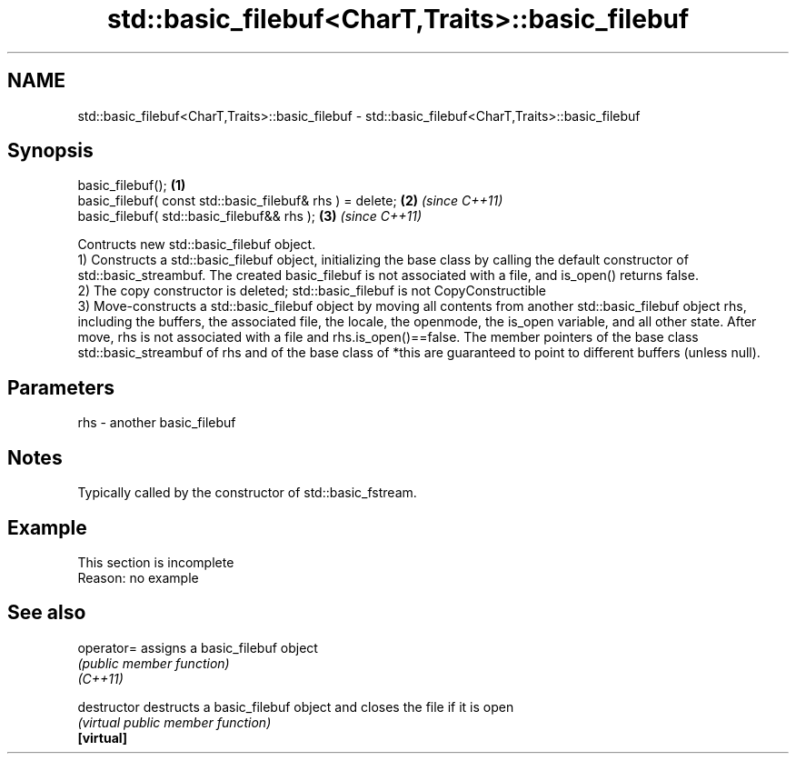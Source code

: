 .TH std::basic_filebuf<CharT,Traits>::basic_filebuf 3 "2020.03.24" "http://cppreference.com" "C++ Standard Libary"
.SH NAME
std::basic_filebuf<CharT,Traits>::basic_filebuf \- std::basic_filebuf<CharT,Traits>::basic_filebuf

.SH Synopsis

  basic_filebuf();                                         \fB(1)\fP
  basic_filebuf( const std::basic_filebuf& rhs ) = delete; \fB(2)\fP \fI(since C++11)\fP
  basic_filebuf( std::basic_filebuf&& rhs );               \fB(3)\fP \fI(since C++11)\fP

  Contructs new std::basic_filebuf object.
  1) Constructs a std::basic_filebuf object, initializing the base class by calling the default constructor of std::basic_streambuf. The created basic_filebuf is not associated with a file, and is_open() returns false.
  2) The copy constructor is deleted; std::basic_filebuf is not CopyConstructible
  3) Move-constructs a std::basic_filebuf object by moving all contents from another std::basic_filebuf object rhs, including the buffers, the associated file, the locale, the openmode, the is_open variable, and all other state. After move, rhs is not associated with a file and rhs.is_open()==false. The member pointers of the base class std::basic_streambuf of rhs and of the base class of *this are guaranteed to point to different buffers (unless null).

.SH Parameters


  rhs - another basic_filebuf


.SH Notes

  Typically called by the constructor of std::basic_fstream.

.SH Example


   This section is incomplete
   Reason: no example


.SH See also



  operator=    assigns a basic_filebuf object
               \fI(public member function)\fP
  \fI(C++11)\fP

  destructor   destructs a basic_filebuf object and closes the file if it is open
               \fI(virtual public member function)\fP
  \fB[virtual]\fP




